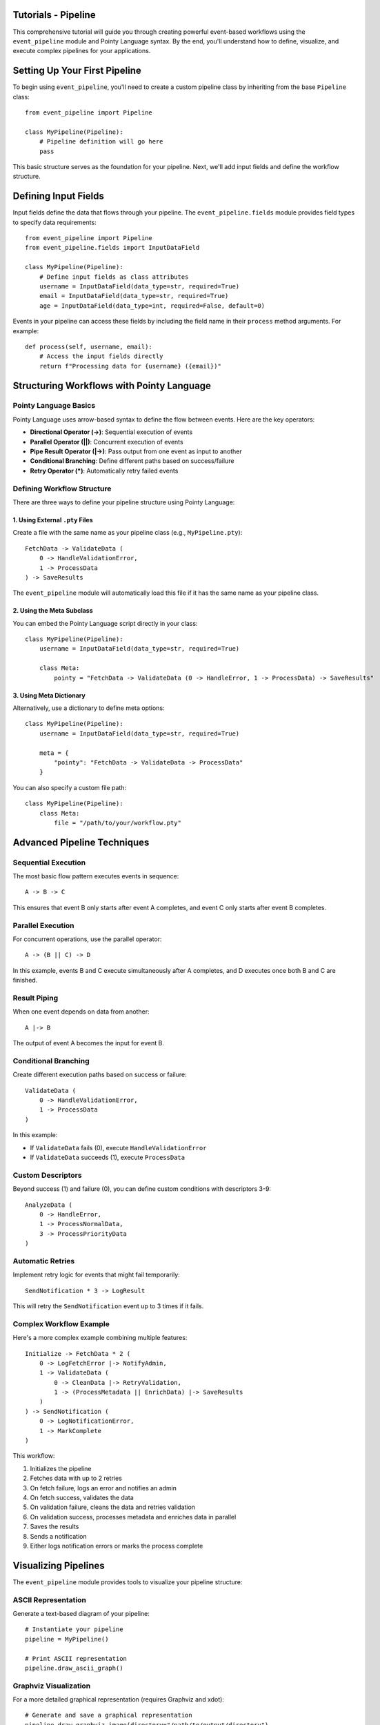 Tutorials - Pipeline
====================

This comprehensive tutorial will guide you through creating powerful event-based workflows using the ``event_pipeline`` module and Pointy Language syntax. By the end, you'll understand how to define, visualize, and execute complex pipelines for your applications.


.. contents:: Table of Contents
   :depth: 2
   :local:


Setting Up Your First Pipeline
==============================

To begin using ``event_pipeline``, you'll need to create a custom pipeline class by inheriting from the base ``Pipeline`` class::

    from event_pipeline import Pipeline

    class MyPipeline(Pipeline):
        # Pipeline definition will go here
        pass

This basic structure serves as the foundation for your pipeline. Next, we'll add input fields and define the workflow structure.

Defining Input Fields
=====================

Input fields define the data that flows through your pipeline. The ``event_pipeline.fields`` module provides field types to specify data requirements::

    from event_pipeline import Pipeline
    from event_pipeline.fields import InputDataField

    class MyPipeline(Pipeline):
        # Define input fields as class attributes
        username = InputDataField(data_type=str, required=True)
        email = InputDataField(data_type=str, required=True)
        age = InputDataField(data_type=int, required=False, default=0)

Events in your pipeline can access these fields by including the field name in their ``process`` method arguments. For example::

    def process(self, username, email):
        # Access the input fields directly
        return f"Processing data for {username} ({email})"

Structuring Workflows with Pointy Language
==========================================

Pointy Language Basics
----------------------

Pointy Language uses arrow-based syntax to define the flow between events. Here are the key operators:

- **Directional Operator (->)**: Sequential execution of events
- **Parallel Operator (||)**: Concurrent execution of events
- **Pipe Result Operator (|->)**: Pass output from one event as input to another
- **Conditional Branching**: Define different paths based on success/failure
- **Retry Operator (*)**: Automatically retry failed events

Defining Workflow Structure
---------------------------

There are three ways to define your pipeline structure using Pointy Language:

1. Using External ``.pty`` Files
^^^^^^^^^^^^^^^^^^^^^^^^^^^^^^^^

Create a file with the same name as your pipeline class (e.g., ``MyPipeline.pty``)::

    FetchData -> ValidateData (
        0 -> HandleValidationError,
        1 -> ProcessData
    ) -> SaveResults

The ``event_pipeline`` module will automatically load this file if it has the same name as your pipeline class.

2. Using the Meta Subclass
^^^^^^^^^^^^^^^^^^^^^^^^^^

You can embed the Pointy Language script directly in your class::

    class MyPipeline(Pipeline):
        username = InputDataField(data_type=str, required=True)

        class Meta:
            pointy = "FetchData -> ValidateData (0 -> HandleError, 1 -> ProcessData) -> SaveResults"

3. Using Meta Dictionary
^^^^^^^^^^^^^^^^^^^^^^^^

Alternatively, use a dictionary to define meta options::

    class MyPipeline(Pipeline):
        username = InputDataField(data_type=str, required=True)

        meta = {
            "pointy": "FetchData -> ValidateData -> ProcessData"
        }

You can also specify a custom file path::

    class MyPipeline(Pipeline):
        class Meta:
            file = "/path/to/your/workflow.pty"

Advanced Pipeline Techniques
============================

Sequential Execution
--------------------

The most basic flow pattern executes events in sequence::

    A -> B -> C

This ensures that event B only starts after event A completes, and event C only starts after event B completes.

Parallel Execution
------------------

For concurrent operations, use the parallel operator::

    A -> (B || C) -> D

In this example, events B and C execute simultaneously after A completes, and D executes once both B and C are finished.

Result Piping
-------------

When one event depends on data from another::

    A |-> B

The output of event A becomes the input for event B.

Conditional Branching
---------------------

Create different execution paths based on success or failure::

    ValidateData (
        0 -> HandleValidationError,
        1 -> ProcessData
    )

In this example:

- If ``ValidateData`` fails (0), execute ``HandleValidationError``
- If ``ValidateData`` succeeds (1), execute ``ProcessData``

Custom Descriptors
------------------

Beyond success (1) and failure (0), you can define custom conditions with descriptors 3-9::

    AnalyzeData (
        0 -> HandleError,
        1 -> ProcessNormalData,
        3 -> ProcessPriorityData
    )

Automatic Retries
-----------------

Implement retry logic for events that might fail temporarily::

    SendNotification * 3 -> LogResult

This will retry the ``SendNotification`` event up to 3 times if it fails.

Complex Workflow Example
------------------------

Here's a more complex example combining multiple features::

    Initialize -> FetchData * 2 (
        0 -> LogFetchError |-> NotifyAdmin,
        1 -> ValidateData (
            0 -> CleanData |-> RetryValidation,
            1 -> (ProcessMetadata || EnrichData) |-> SaveResults
        )
    ) -> SendNotification (
        0 -> LogNotificationError,
        1 -> MarkComplete
    )

This workflow:

1. Initializes the pipeline
2. Fetches data with up to 2 retries
3. On fetch failure, logs an error and notifies an admin
4. On fetch success, validates the data
5. On validation failure, cleans the data and retries validation
6. On validation success, processes metadata and enriches data in parallel
7. Saves the results
8. Sends a notification
9. Either logs notification errors or marks the process complete

Visualizing Pipelines
=====================

The ``event_pipeline`` module provides tools to visualize your pipeline structure:

ASCII Representation
--------------------

Generate a text-based diagram of your pipeline::

    # Instantiate your pipeline
    pipeline = MyPipeline()

    # Print ASCII representation
    pipeline.draw_ascii_graph()

Graphviz Visualization
-------------------

For a more detailed graphical representation (requires Graphviz and xdot)::

    # Generate and save a graphical representation
    pipeline.draw_graphviz_image(directory="/path/to/output/directory")

This creates a visual diagram showing the flow between events, including branches and conditions.

Executing Pipelines
===================

To run your pipeline, instantiate it with input values and call the ``start`` method::

    # Create pipeline instance with input values
    pipeline = MyPipeline(
        username="john_doe",
        email="john@example.com",
        age=30
    )

    # Execute the pipeline
    result = pipeline.start()

    # Access the result
    print(result)

You can also provide input values when starting the pipeline::

    pipeline = MyPipeline()
    result = pipeline.start(username="john_doe", email="john@example.com")

Complete Example: Document Processing Pipeline
==============================================

Let's put everything together with a complete example of a document processing pipeline::

    from event_pipeline import Pipeline
    from event_pipeline.fields import InputDataField

    class DocumentProcessingPipeline(Pipeline):
        """Pipeline for processing document files."""

        # Define input fields
        document_path = InputDataField(data_type=str, required=True)
        user_id = InputDataField(data_type=int, required=True)
        priority = InputDataField(data_type=str, required=False, default="normal")

        class Meta:
            pointy = """
            ValidateDocument -> ExtractMetadata (
                0 -> LogExtractionError |-> NotifyUser,
                1 -> (
                    IndexContent ||
                    GenerateThumbnail ||
                    AnalyzeContent
                ) |-> SaveResults
            ) -> UpdateUserQuota (
                0 -> LogQuotaError,
                1 -> SendSuccessNotification
            ) * 3
            """

    # Example usage
    if __name__ == "__main__":
        # Create pipeline instance
        pipeline = DocumentProcessingPipeline(
            document_path="/path/to/document.pdf",
            user_id=12345,
            priority="high"
        )

        # Visualize the pipeline structure
        pipeline.draw_ascii_graph()

        # Execute the pipeline
        result = pipeline.start()
        print(f"Pipeline execution completed with result: {result}")

In this example:

1. We define a document processing pipeline with three input fields
2. The pipeline structure:

   - Validates the document
   - Extracts metadata
   - On extraction failure, logs an error and notifies the user
   - On extraction success, performs three operations in parallel (indexing, thumbnail generation, and content analysis)
   - Saves the combined results
   - Updates the user's quota with up to 3 retries
   - Either logs quota errors or sends a success notification

3. We visualize the pipeline using ASCII representation
4. We execute the pipeline with sample input values

Summary
======

The ``event_pipeline`` module combined with Pointy Language provides a powerful framework for defining, visualizing, and executing complex workflows. By leveraging the arrow-based syntax, you can create sophisticated processing pipelines with conditional branching, parallel execution, result piping, and automatic retries.

Key takeaways:

1. Create pipeline classes by inheriting from the ``Pipeline`` class
2. Define input fields using ``InputDataField`` and other field types
3. Structure your workflow using Pointy Language syntax
4. Visualize pipelines with ASCII or Graphviz representations
5. Execute pipelines by instantiating with input values and calling ``start()``

With these tools, you can build reliable, maintainable, and visually comprehensible workflows for a wide range of applications.